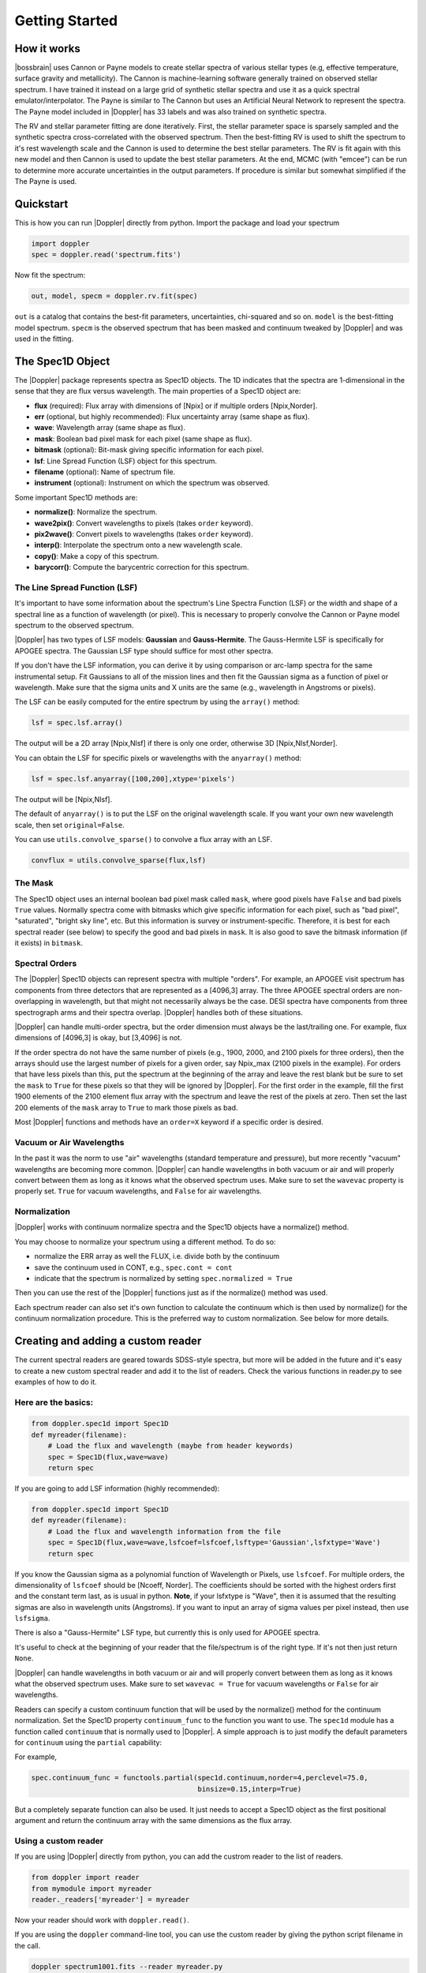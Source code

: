 ***************
Getting Started
***************



How it works
============

|bossbrain| uses Cannon or Payne models to create stellar spectra of various stellar types (e.g, effective temperature, surface gravity and metallicity).
The Cannon is machine-learning software generally trained on observed stellar spectrum.  I have trained it instead on a large grid of synthetic
stellar spectra and use it as a quick spectral emulator/interpolator. The Payne is similar to The Cannon but uses an Artificial Neural Network to
represent the spectra.  The Payne model included in |Doppler| has 33 labels and was also trained on synthetic spectra.

The RV and stellar parameter fitting are done iteratively.  First, the stellar parameter space is sparsely sampled and the synthetic spectra
cross-correlated with the observed spectrum.  Then the best-fitting RV is used to shift the spectrum to it's rest wavelength scale and the
Cannon is used to determine the best stellar parameters.  The RV is fit again with this new model and then Cannon is used to update the best
stellar parameters.  At the end, MCMC (with "emcee") can be run to determine more accurate uncertainties in the output parameters.
If procedure is similar but somewhat simplified if the The Payne is used.

Quickstart
==========

This is how you can run |Doppler| directly from python. Import the package and load your spectrum

.. code-block:: python

	import doppler
	spec = doppler.read('spectrum.fits')


Now fit the spectrum:

.. code-block:: python
		
	out, model, specm = doppler.rv.fit(spec)

``out`` is a catalog that contains the best-fit parameters, uncertainties, chi-squared and so on. ``model`` is the best-fitting model spectrum.
``specm`` is the observed spectrum that has been masked and continuum tweaked by |Doppler| and was used in the fitting.

	

The Spec1D Object
=================

The |Doppler| package represents spectra as Spec1D objects.  The 1D indicates that the spectra are 1-dimensional in the sense that
they are flux versus wavelength.  The main properties of a Spec1D object are:

- **flux** (required): Flux array with dimensions of [Npix] or if multiple orders [Npix,Norder].
- **err** (optional, but highly recommended): Flux uncertainty array (same shape as flux).
- **wave**: Wavelength array (same shape as flux).
- **mask**: Boolean bad pixel mask for each pixel (same shape as flux).
- **bitmask** (optional): Bit-mask giving specific information for each pixel.
- **lsf**: Line Spread Function (LSF) object for this spectrum.
- **filename** (optional): Name of spectrum file.
- **instrument** (optional): Instrument on which the spectrum was observed.

Some important Spec1D methods are:

- **normalize()**: Normalize the spectrum.
- **wave2pix()**: Convert wavelengths to pixels (takes ``order`` keyword).
- **pix2wave()**: Convert pixels to wavelengths (takes ``order`` keyword).
- **interp()**: Interpolate the spectrum onto a new wavelength scale.
- **copy()**: Make a copy of this spectrum.
- **barycorr()**: Compute the barycentric correction for this spectrum.

The Line Spread Function (LSF)
------------------------------

It's important to have some information about the spectrum's Line Spectra Function (LSF) or the width and shape of a spectral line
as a function of wavelength (or pixel).  This is necessary to properly convolve the Cannon or Payne model spectrum to the observed spectrum.

|Doppler| has two types of LSF models: **Gaussian** and **Gauss-Hermite**.  The Gauss-Hermite LSF is specifically for APOGEE spectra.  The
Gaussian LSF type should suffice for most other spectra.

If you don't have the LSF information, you can derive it by using comparison or arc-lamp spectra for the same instrumental setup.
Fit Gaussians to all of the mission lines and then fit the Gaussian sigma as a function of pixel or wavelength.  Make sure that the
sigma units and X units are the same (e.g., wavelength in Angstroms or pixels).

The LSF can be easily computed for the entire spectrum by using the ``array()`` method:

.. code-block:: python
		
    lsf = spec.lsf.array()

The output will be a 2D array [Npix,Nlsf] if there is only one order, otherwise 3D [Npix,Nlsf,Norder].

You can obtain the LSF for specific pixels or wavelengths with the ``anyarray()`` method:

.. code-block:: python

    lsf = spec.lsf.anyarray([100,200],xtype='pixels')


The output will be [Npix,Nlsf].

The default of ``anyarray()`` is to put the LSF on the original wavelength scale.  If you want your own new wavelength scale,
then set ``original=False``.

You can use ``utils.convolve_sparse()`` to convolve a flux array with an LSF.

.. code-block:: python
	
    convflux = utils.convolve_sparse(flux,lsf)



The Mask
--------

The Spec1D object uses an internal boolean bad pixel mask called ``mask``, where good pixels have ``False`` and bad pixels ``True`` values.
Normally spectra come with bitmasks which give specific information for each pixel, such as "bad pixel", "saturated", "bright sky line", etc.
But this information is survey or instrument-specific.  Therefore, it is best for each spectral reader (see below) to specify the good
and bad pixels in ``mask``.  It is also good to save the bitmask information (if it exists) in ``bitmask``.


Spectral Orders
---------------

The |Doppler| Spec1D objects can represent spectra with multiple "orders".  For example, an APOGEE visit spectrum has components from three
detectors that are represented as a [4096,3] array.  The three APOGEE spectral orders are non-overlapping in wavelength, but that might
not necessarily always be the case.  DESI spectra have components from three spectrograph arms and their spectra overlap.
|Doppler| handles both of these situations.

|Doppler| can handle multi-order spectra, but the order dimension must always be the last/trailing one.  For example, flux dimensions
of [4096,3] is okay, but [3,4096] is not.

If the order spectra do not have the same number of pixels (e.g., 1900, 2000, and 2100 pixels for three orders), then the arrays should
use the largest number of pixels for a given order, say Npix_max (2100 pixels in the example).  For orders that have less pixels than
this, put the spectrum at the beginning of the array and leave the rest blank but be sure to set the ``mask`` to ``True`` for these pixels
so that they will be ignored by |Doppler|.  For the first order in the example, fill the first 1900 elements of the 2100 element flux
array with the spectrum and leave the rest of the pixels at zero.  Then set the last 200 elements of the ``mask`` array to ``True`` to mark
those pixels as bad.

Most |Doppler| functions and methods have an ``order=X`` keyword if a specific order is desired.


Vacuum or Air Wavelengths
-------------------------

In the past it was the norm to use "air" wavelengths (standard temperature and pressure), but more recently "vacuum" wavelengths are
becoming more common.  |Doppler| can handle wavelengths in both vacuum or air and will properly convert between them as long as it knows
what the observed spectrum uses.  Make sure to set the ``wavevac`` property is properly set.  ``True`` for vacuum wavelengths, and ``False``
for air wavelengths.

Normalization
-------------

|Doppler| works with continuum normalize spectra and the Spec1D objects have a normalize() method.

You may choose to normalize your spectrum using a different method.  To do so:

- normalize the ERR array as well the FLUX, i.e. divide both by the continuum
- save the continuum used in CONT, e.g., ``spec.cont = cont``
- indicate that the spectrum is normalized by setting ``spec.normalized = True``

Then you can use the rest of the |Doppler| functions just as if the normalize() method was used.

Each spectrum reader can also set it's own function to calculate the continuum which is then used by normalize() for the
continuum normalization procedure.  This is the preferred way to custom normalization.  See below for more details.


Creating and adding a custom reader
===================================

The current spectral readers are geared towards SDSS-style spectra, but more will be added in the future and
it's easy to create a new custom spectral reader and add it to the list of readers.  Check the various functions
in reader.py to see examples of how to do it.

Here are the basics:
--------------------

.. code-block:: python

    from doppler.spec1d import Spec1D
    def myreader(filename):
        # Load the flux and wavelength (maybe from header keywords)
        spec = Spec1D(flux,wave=wave)
        return spec

If you are going to add LSF information (highly recommended):

.. code-block:: python

    from doppler.spec1d import Spec1D
    def myreader(filename):
        # Load the flux and wavelength information from the file
        spec = Spec1D(flux,wave=wave,lsfcoef=lsfcoef,lsftype='Gaussian',lsfxtype='Wave')
        return spec

If you know the Gaussian sigma as a polynomial function of Wavelength or Pixels, use ``lsfcoef``.  For multiple orders, the
dimensionality of ``lsfcoef`` should be [Ncoeff, Norder].  The coefficients should be sorted with the highest orders first and
the constant term last, as is usual in python.  **Note**, if your lsfxtype is "Wave", then it is assumed that the resulting
sigmas are also in wavelength units (Angstroms).  If you want to input an array of sigma values per pixel instead, then use ``lsfsigma``.

There is also a "Gauss-Hermite" LSF type, but currently this is only used for APOGEE spectra.

It's useful to check at the beginning of your reader that the file/spectrum is of the right type.  If it's not then just return ``None``.

|Doppler| can handle wavelengths in both vacuum or air and will properly convert between them as long as it knows what the
observed spectrum uses.  Make sure to set ``wavevac = True`` for vacuum wavelengths or ``False`` for air wavelengths.

Readers can specify a custom continuum function that will be used by the normalize() method for the continuum normalization.  Set the
Spec1D property ``continuum_func`` to the function you want to use.  The ``spec1d`` module has a function called ``continuum`` that is
normally used to |Doppler|.  A simple approach is to just modify the default parameters for ``continuum`` using the ``partial`` capability:

For example,

.. code-block:: python

	spec.continuum_func = functools.partial(spec1d.continuum,norder=4,perclevel=75.0,
	                                        binsize=0.15,interp=True)

But a completely separate function can also be used.  It just needs to accept a Spec1D object as the first positional argument and
return the continuum array with the same dimensions as the flux array.
	

Using a custom reader
---------------------

If you are using |Doppler| directly from python, you can add the custrom reader to the list of readers.

.. code-block:: python
		
    from doppler import reader
    from mymodule import myreader
    reader._readers['myreader'] = myreader

Now your reader should work with ``doppler.read()``.

If you are using the ``doppler`` command-line tool, you can use the custom reader by giving the python script filename in the call.

.. code-block:: bash
		
    doppler spectrum1001.fits --reader myreader.py

The name of the reader function has to be the same as the reader filename, e.g. myreader() and myreader.py


Modules and useful functions
============================

There are 7 main modules:

- rv: This module has RV-related functions:
  - fit(): Fit a Cannon model to a spectrum
  - ccorrelate(): cross-correlate two flux arrays.
  - normspec(): Normalize a spectrum.  Spec1D objects use this for their normalize() method.
- cannon: This module has functions for working with Cannon models:
  - model_spectrum(): Generate a stellar spectrum for specific stellar parameters and radial velocity from a Cannon model.
  - prepare_cannon_model(): Prepare a Cannon model (or list of them) for a specific spectrum.
- payne: This jmodule has function working with Payne models:
- spec1d: Contains the Spec1D class and methods.
- lsf: Contains the Lsf classes and methods.
- utils: Various utlity functions.
- reader: Contains the spectrum readers.


